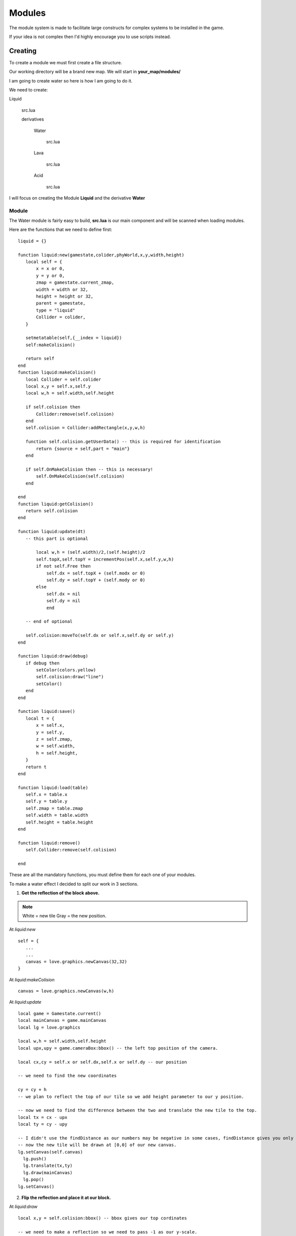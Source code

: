 .. |folder| image:: assets/structure/folder.png
.. |file| image:: assets/structure/file.png

.. |right_click| image:: assets/mouse/right_click.png
.. |modules| image:: assets/editor/modules.png

.. |demo1| image:: assets/examples/demo1.png
.. |demo2| image:: assets/examples/demo2.png
.. |demo3| image:: assets/examples/demo3.png
.. |demo4| image:: assets/examples/demo4.png
.. |demo5| image:: assets/examples/demo5.png

Modules
*******

The module system is made to facilitate large constructs for complex systems to be installed in the game.

If your idea is not complex then I'd highly encourage you to use scripts instead.

Creating
--------
To create a module we must first create a file structure.

Our working directory will be a brand new map. We will start in **your_map/modules/**

I am going to create water so here is how I am going to do it.

We need to create:

|folder| Liquid

    |file| src.lua

    |folder| derivatives

        |folder| Water

            |file| src.lua

        |folder| Lava

            |file| src.lua

        |folder| Acid

            |file| src.lua


I will focus on creating the Module **Liquid** and the derivative **Water**

Module
======
The Water module is fairly easy to build, **src.lua** is our main component and will be scanned when loading modules.

Here are the functions that we need to define first::

 liquid = {}

 function liquid:new(gamestate,colider,phyWorld,x,y,width,height)
    local self = {
        x = x or 0,
        y = y or 0,
        zmap = gamestate.current_zmap,
        width = width or 32,
        height = height or 32,
        parent = gamestate,
        type = "liquid"
        Collider = colider,
    }

    setmetatable(self,{__index = liquid})
    self:makeColision()

    return self
 end
 function liquid:makeColision()
    local Collider = self.colider
    local x,y = self.x,self.y
    local w,h = self.width,self.height

    if self.colision then
        Collider:remove(self.colision)
    end
    self.colision = Collider:addRectangle(x,y,w,h)

    function self.colision.getUserData() -- this is required for identification
        return {source = self,part = "main"}
    end

    if self.OnMakeColision then -- this is necessary!
        self.OnMakeColision(self.colision)
    end

 end
 function liquid:getColision()
    return self.colision
 end

 function liquid:update(dt)
    -- this part is optional

        local w,h = (self.width)/2,(self.height)/2
        self.topX,self.topY = incrementPos(self.x,self.y,w,h)
        if not self.Free then
            self.dx = self.topX + (self.modx or 0)
            self.dy = self.topY + (self.mody or 0)
        else
            self.dx = nil
            self.dy = nil
            end

    -- end of optional

    self.colision:moveTo(self.dx or self.x,self.dy or self.y)
 end

 function liquid:draw(debug)
    if debug then
        setColor(colors.yellow)
        self.colision:draw("line")
        setColor()
    end
 end

 function liquid:save()
    local t = {
        x = self.x,
        y = self.y,
        z = self.zmap,
        w = self.width,
        h = self.height,
    }
    return t
 end

 function liquid:load(table)
    self.x = table.x
    self.y = table.y
    self.zmap = table.zmap
    self.width = table.width
    self.height = table.height
 end

 function liquid:remove()
    self.Collider:remove(self.colision)

 end

These are all the mandatory functions, you must define them for each one of your modules.

To make a water effect I decided to split our work in 3 sections.

1. **Get the reflection of the block above.**

 |demo1|

.. note::
    White = new tile
    Gray = the new position.

At `liquid:new` ::

 self = {
    ...
    ...
    canvas = love.graphics.newCanvas(32,32)
 }

At `liquid:makeColision` ::

    canvas = love.graphics.newCanvas(w,h)

At `liquid:update` ::

  local game = Gamestate.current()
  local mainCanvas = game.mainCanvas
  local lg = love.graphics

  local w,h = self.width,self.height
  local upx,upy = game.cameraBox:bbox() -- the left top position of the camera.

  local cx,cy = self.x or self.dx,self.x or self.dy -- our position

  -- we need to find the new coordinates

  cy = cy + h
  -- we plan to reflect the top of our tile so we add height parameter to our y position.

  -- now we need to find the difference between the two and translate the new tile to the top.
  local tx = cx - upx
  local ty = cy - upy

  -- I didn't use the findDistance as our numbers may be negative in some cases, findDistance gives you only absolutes.
  -- now the new tile will be drawn at [0,0] of our new canvas.
  lg.setCanvas(self.canvas)
    lg.push()
    lg.translate(tx,ty)
    lg.draw(mainCanvas)
    lg.pop()
  lg.setCanvas()


|demo2|


2. **Flip the reflection and place it at our block.**

At `liquid:draw` ::

 local x,y = self.colision:bbox() -- bbox gives our top cordinates

 -- we need to make a reflection so we need to pass -1 as our y-scale.
 -- we want to scale it around the center hence we pass width and height halfed as our offsets.

 love.graphics.draw(self.canvas,x,y,0,1,-1,self.width/2,self.height/2)



3. **Add a water effect from shader.**


 At `liquid:update` ::

  ...
  ...
   lg.setCanvas(self.canvas)

    ...

    if self.shader then
        lg.setShader(self.shader)
    end

    lg.draw(mainCanvas)

    ...


 If we coded our shader properly it should now look like this:

 |demo3|

    Here's how our final render should look like when applied across a larger field.

 |demo4|


**Expanding the module**

We may need to expand the module to allow for more features, for example we may want to copy a tile at a different position so we could asign a factor.

This is our expected result:

|demo5|

At this point it is obvious that we need a few more functions::

 function liquid:setFactor(factor)
    self.factor = factor
 end
 -- and
 function liquid:setShader(shader)
    self.shader = shader
 end
 -- also
 function liquid:setSize(w,h)
    self.width = w
    self.height = h
    self:makeColision()
 end

We will also need to make a small incision

At `liquid:update` ::

 ...

 cy = cy + h *(self.factor or 1)

 ...

Derivative
==========
Now we have a module running we need to make a derivative, in this case we will make Water.
to do this we will create a

|folder| Water

*at /my_map/modules/liquids/*

in this folder we will place:

|file| water.glsl

|file| src.lua

In *src.lua* we will place the following code::

 local derivative = {}
 local shader

 function derivative:new(module,dir,gamestate,colider,phyWorld,x,y)
    if not shader then shader = love.graphics.newShader(dir.."/water.glsl")

    local instance = module:new(gamestate,colider,phyWorld,x,y)

    instance:setShader(shader)

    return instance

 end

 return derivative

I will let you code *water.glsl* on your own as I am not proficient enough at GLSL at the moment.

If you are kind enough then please get me `The Orange Book <http://www.amazon.com/dp/0321637631/>`_, on my amazon wish list (when I have it up).

This will surely get me up to speed with GLSL.

Using
-----
We finally managed to reach the point at which we start to use our module.

To place the module on the map use the |modules| and find it.

.. note::
    If you cannot find the module then you failed the file structure test.

When you have placed your module |right_click| it and a menu will pop up with the following:

`Delete`

`Add Trigger`

`Remove Trigger`

`Set Layer`

`Properties`

To add more to this menu use the :func:`<module>OnMenu`

Dependencies
------------
Some derivatives might need dependencies, for example the *Elevator*'s *helevator* derivative needs the *Door* module

To do this you need to define a few functions in *Elevator/helevator/src.lua* ::

 local der = {}
 function der:new(...)

 ...

    local door_der = self.dep[1].derivative
    local door_mod = self.dep[1].module
    local door_dir = self.dep[1].der_dir

    local door = door_der:new(door_mod,door_dir,mode,colider,phyWorld)

 ...

 end
 end

 function der:getDependencies()
    local d = {}
    local dep = {module = "door",derivative = "elevator_door"} -- search for Module: door, derivative: elevator_door
    table.insert(d,dep)
    return d
 end

 function der:setDependencies(d)
    self.dep = d
 end


So this derivative needs the *Door* module which must have *elevator_door* derivative.

**!!** Beware of `Circular <https://en.wikipedia.org/wiki/Circular_dependency>`_ dependencies **!!**

Available functions
-------------------
Module
======

Necessary
+++++++++

.. function:: <module>:new(gamestate,colider,phyWorld,x,y)

    :param gamestate: the gamestate the derivative was created in.

    :param coluder: active HardonColider instance.

    :param phyWorld: physics world (Box2D)

    :param numbers x,y: positions.

    :returns: module

.. function:: <module>:makeColision()

.. function:: <module>:update(dt)

.. function:: <module>:draw(debug)

    :param bool debug: debug mode.

.. function:: <module>:save()

    :returns table: of data.

.. function:: <module>:load(table)

    :param table: the table of data returned from :func:`<module>:save`

.. function:: <module>:remove()


Optional
++++++++

.. function:: <module>:OnMenu(menu,ui)

    :param ui_item menu: the Menu.

    :param ui_package ui: The UI package currently active.

.. function:: <module>:OnRightClick(ui,menu)

    :param ui_item menu: the Menu.

    :param ui_package ui: The UI package currently active.

.. function:: <module>:OnLoseFocus()


Derivative
==========

Necessary
+++++++++

.. function:: <derivative>:new(module,dir,gamestate,colider,phyWorld,x,y)

    :param module: the module instance

    :param dir: the source directory

    :param gamestate: the gamestate the derivative was created in.

    :param coluder: active HardonColider instance.

    :param phyWorld: physics world (Box2D)

    :param numbers x,y: positions.

    :returns: instance

Optional
++++++++

.. function:: <derivative>:getDependencies()

    :returns table: {module = string, derivative = string}

.. function:: <derivative>:setDependencies(d)

    :param table d:

Stock
-----

There are a number of stock modules but I will not document them here, they are fully open source so you can read them yourself.

They are located under *resources/modules/*
